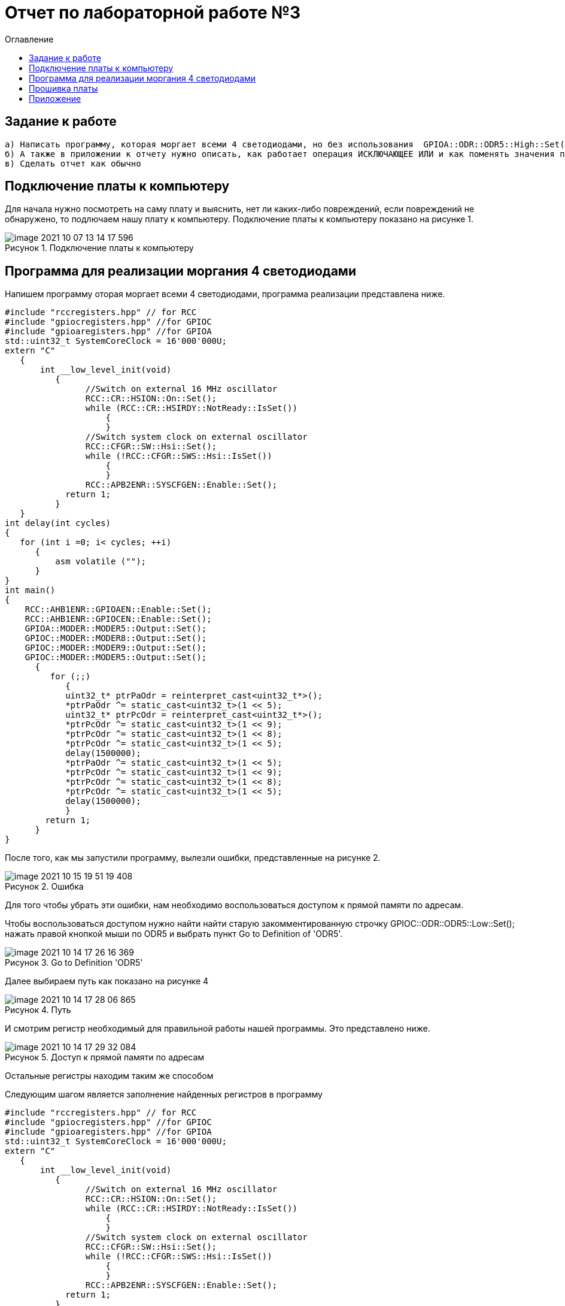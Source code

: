 
:figure-caption: Рисунок
:toc:
:toc-title: Оглавление
= Отчет по лабораторной работе №3

== Задание к работе
----
а) Написать программу, которая моргает всеми 4 светодиодами, но без использования  GPIOA::ODR::ODR5::High::Set()
б) А также в приложении к отчету нужно описать, как работает операция ИСКЛЮЧАЮЩЕЕ ИЛИ и как поменять значения переменных местами, без привлечения третьей переменной
в) Сделать отчет как обычно

----

== Подключение платы к компьютеру
Для начала нужно посмотреть на саму плату и выяснить, нет ли каких-либо повреждений, если повреждений не обнаружено, то подлючаем нашу плату к компьютеру. Подключение платы к компьютеру показано на рисунке 1.

.Подключение платы к компьютеру
image::image-2021-10-07-13-14-17-596.png[]

== Программа для реализации моргания 4 светодиодами
Напишем программу оторая моргает всеми 4 светодиодами, программа реализации представлена ниже.
[source, c]
----
#include "rccregisters.hpp" // for RCC
#include "gpiocregisters.hpp" //for GPIOC
#include "gpioaregisters.hpp" //for GPIOA
std::uint32_t SystemCoreClock = 16'000'000U;
extern "C"
   {
       int __low_level_init(void)
          {
                //Switch on external 16 MHz oscillator
                RCC::CR::HSION::On::Set();
                while (RCC::CR::HSIRDY::NotReady::IsSet())
                    {
                    }
                //Switch system clock on external oscillator
                RCC::CFGR::SW::Hsi::Set();
                while (!RCC::CFGR::SWS::Hsi::IsSet())
                    {
                    }
                RCC::APB2ENR::SYSCFGEN::Enable::Set();
            return 1;
          }
   }
int delay(int cycles)
{
   for (int i =0; i< cycles; ++i)
      {
          asm volatile ("");
      }
}
int main()
{
    RCC::AHB1ENR::GPIOAEN::Enable::Set();
    RCC::AHB1ENR::GPIOCEN::Enable::Set();
    GPIOA::MODER::MODER5::Output::Set();
    GPIOC::MODER::MODER8::Output::Set();
    GPIOC::MODER::MODER9::Output::Set();
    GPIOC::MODER::MODER5::Output::Set();
      {
         for (;;)
            {
            uint32_t* ptrPaOdr = reinterpret_cast<uint32_t*>();
            *ptrPaOdr ^= static_cast<uint32_t>(1 << 5);
            uint32_t* ptrPcOdr = reinterpret_cast<uint32_t*>();
            *ptrPcOdr ^= static_cast<uint32_t>(1 << 9);
            *ptrPcOdr ^= static_cast<uint32_t>(1 << 8);
            *ptrPcOdr ^= static_cast<uint32_t>(1 << 5);
            delay(1500000);
            *ptrPaOdr ^= static_cast<uint32_t>(1 << 5);
            *ptrPcOdr ^= static_cast<uint32_t>(1 << 9);
            *ptrPcOdr ^= static_cast<uint32_t>(1 << 8);
            *ptrPcOdr ^= static_cast<uint32_t>(1 << 5);
            delay(1500000);
            }
        return 1;
      }
}
----
После того, как мы запустили программу, вылезли ошибки, представленные на рисунке 2.

.Ошибка
image::image-2021-10-15-19-51-19-408.png[]


Для того чтобы убрать эти ошибки, нам необходимо воспользоваться доступом к прямой памяти по адресам.

Чтобы воспользоваться доступом нужно найти найти старую закомментированную строчку GPIOC::ODR::ODR5::Low::Set(); нажать правой кнопкой мыши по ODR5 и выбрать пункт Go to Definition of 'ODR5'.

.Go to Definition 'ODR5'
image::image-2021-10-14-17-26-16-369.png[]

Далее выбираем путь как показано на рисунке 4

.Путь
image::image-2021-10-14-17-28-06-865.png[]

И смотрим регистр необходимый для правильной работы нашей программы. Это представлено ниже.

.Доступ к прямой памяти по адресам
image::image-2021-10-14-17-29-32-084.png[]
Остальные регистры находим таким же способом

Следующим шагом является заполнение найденных регистров в программу

[source, c]
----
#include "rccregisters.hpp" // for RCC
#include "gpiocregisters.hpp" //for GPIOC
#include "gpioaregisters.hpp" //for GPIOA
std::uint32_t SystemCoreClock = 16'000'000U;
extern "C"
   {
       int __low_level_init(void)
          {
                //Switch on external 16 MHz oscillator
                RCC::CR::HSION::On::Set();
                while (RCC::CR::HSIRDY::NotReady::IsSet())
                    {
                    }
                //Switch system clock on external oscillator
                RCC::CFGR::SW::Hsi::Set();
                while (!RCC::CFGR::SWS::Hsi::IsSet())
                    {
                    }
                RCC::APB2ENR::SYSCFGEN::Enable::Set();
            return 1;
          }
   }
int delay(int cycles)
{
   for (int i =0; i< cycles; ++i)
      {
          asm volatile ("");
      }
}
int main()
{
    RCC::AHB1ENR::GPIOAEN::Enable::Set();
    RCC::AHB1ENR::GPIOCEN::Enable::Set();
    GPIOA::MODER::MODER5::Output::Set();
    GPIOC::MODER::MODER8::Output::Set();
    GPIOC::MODER::MODER9::Output::Set();
    GPIOC::MODER::MODER5::Output::Set();
      {
         for (;;)
            {
            uint32_t* ptrPaOdr = reinterpret_cast<uint32_t*>(0x40020014);
            *ptrPaOdr ^= static_cast<uint32_t>(1 << 5);
            uint32_t* ptrPcOdr = reinterpret_cast<uint32_t*>(0x40020814);
            *ptrPcOdr ^= static_cast<uint32_t>(1 << 9);
            *ptrPcOdr ^= static_cast<uint32_t>(1 << 8);
            *ptrPcOdr ^= static_cast<uint32_t>(1 << 5);
            delay(1500000);
            *ptrPaOdr ^= static_cast<uint32_t>(1 << 5);
            *ptrPcOdr ^= static_cast<uint32_t>(1 << 9);
            *ptrPcOdr ^= static_cast<uint32_t>(1 << 8);
            *ptrPcOdr ^= static_cast<uint32_t>(1 << 5);
            delay(1500000);
            }
        return 1;
      }
}
----

== Прошивка платы
Для начала нужно создать проект, после чего в свойствах проекта выберем модель микроконтроллера ST => STM32F4 => STM32F411 => ST STM32F411RE (рисунок 6). Для этого правой кнопкой мыши щелкнем по проекту, выберем Options и далее в категории General Option выберем вкладку Target.

.Выбор модели микроконтроллера
image::image-2021-10-07-13-45-56-579.png[]

После всех выполненных нами действиями, видим, что наша плата прошилась и горят все 4 светодиода в поочередной последовательности, что показано на рисунке 7.

.Реализация бегущего огня
image::IMG_5371.gif[]


== Приложение

Покажем как работает операция ИСКЛЮЧАЮЩЕЕ ИЛИ и для этого напишем программу которая меняет значения переменных местами, без привлечения третьей переменной.

Код программы показан ниже

[source, c]
----
#include <iostream>
int a=3;
int b=4;
int main()
{
   a = a ^ b;
   b = b ^ a;
   a = a ^ b;
   std::cout<<a<<std::endl;
   std::cout<<b<<std::endl;
   return 1;
}
----

Также можно реализовать это в другом виде.
Код программы представлен ниже

[source, c]
----
#include <iostream>
int a=3;
int b=4;
int main()
{
   a ^= b ^= a ^= b;
   std::cout<<a<<std::endl;
   std::cout<<b<<std::endl;
   return 1;
}
----
Результат данных кодов представлен на рисунке 8

.Результат
image::image-2021-10-14-18-02-57-544.png[]

Теперь объясним как работатет ИСКЛЮЧАЮЩЕЕ ИЛИ:

^ исключающее ИЛИ — бинарная операция, результат которой равен 1, если только один из двух операндов равен 1 (в общем случае если во входном наборе операндов нечетное число единиц).

Для каждого бита результат выполнения операции будет получен в соответствии с таблицей на рисунке 9.


.Таблица ИСКЛЮЩАЮЩЕЕ ИЛИ
[cols="1,1,2", hrows=2]

|====
|a
| b
| a^b
| 0
| 0
| 0
| 0
| 1
| 1
| 1
| 0
| 1
| 1
| 1
| 0
|====

Таким образом, исходя из данной таблицы наши числа образуют:
[source, c]
----
3 (0011)
4 (0100)
--------------
7 (0111) 
----